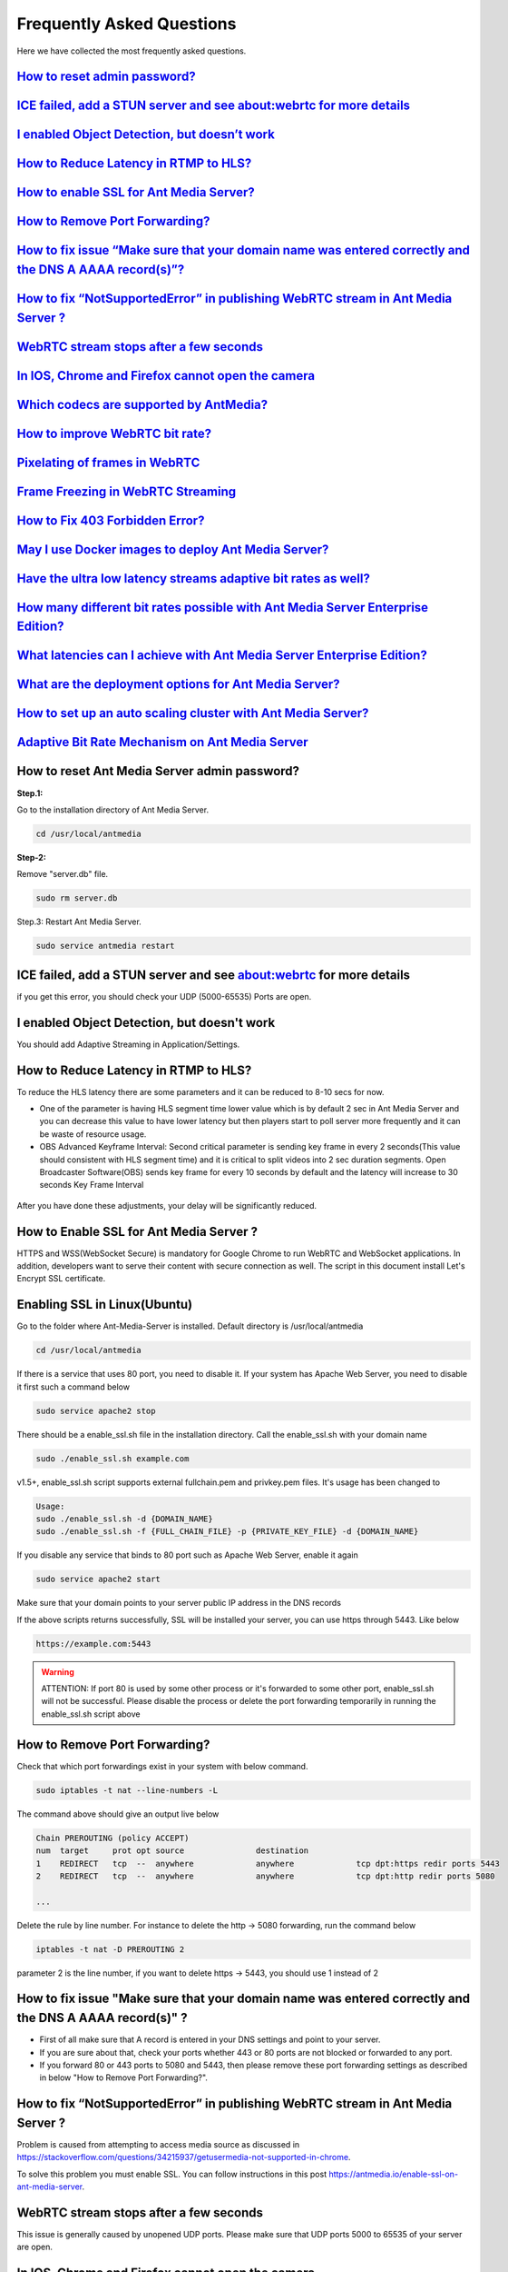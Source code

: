 ############################
Frequently Asked Questions
############################

Here we have collected the most frequently asked questions.

`How to reset admin password? <http://docs.antmedia.io/en/latest/FAQ.html#how-to-reset-ant-media-server-admin-password>`_
******************************************************************************************************************************

`ICE failed, add a STUN server and see about:webrtc for more details <http://docs.antmedia.io/en/latest/FAQ.html#id15>`_
***********************************************************************************************************************************************

`I enabled Object Detection, but doesn’t work <http://docs.antmedia.io/en/latest/FAQ.html#i-enabled-object-detection-but-doesn-t-work>`_
*********************************************************************************************************************************************************

`How to Reduce Latency in RTMP to HLS? <http://docs.antmedia.io/en/latest/FAQ.html#id16>`_
********************************************************************************************************

`How to enable SSL for Ant Media Server? <http://docs.antmedia.io/en/latest/FAQ.html#id17>`_
*******************************************************************************************************

`How to Remove Port Forwarding? <http://docs.antmedia.io/en/latest/FAQ.html#id18>`_
**************************************************************************************

`How to fix issue “Make sure that your domain name was entered correctly and the DNS A AAAA record(s)”? <http://docs.antmedia.io/en/latest/FAQ.html#id19>`_
*********************************************************************************************************************************************************************

`How to fix “NotSupportedError” in publishing WebRTC stream in Ant Media Server ? <http://docs.antmedia.io/en/latest/FAQ.html#id20>`_
**********************************************************************************************************************************************

`WebRTC stream stops after a few seconds <http://docs.antmedia.io/en/latest/FAQ.html#id21>`_
**********************************************************************************************************

`In IOS, Chrome and Firefox cannot open the camera <http://docs.antmedia.io/en/latest/FAQ.html#id22>`_
****************************************************************************************************************

`Which codecs are supported by AntMedia? <http://docs.antmedia.io/en/latest/FAQ.html#id23>`_
**********************************************************************************************************

`How to improve WebRTC bit rate? <http://docs.antmedia.io/en/latest/FAQ.html#how-to-improve-webrtc-bit-rate>`_
*********************************************************************************************************************************

`Pixelating of frames in WebRTC <http://docs.antmedia.io/en/latest/FAQ.html#id24>`_
************************************************************************************************

`Frame Freezing in WebRTC Streaming <http://docs.antmedia.io/en/latest/FAQ.html#id25>`_
***************************************************************************************************

`How to Fix 403 Forbidden Error? <http://docs.antmedia.io/en/latest/FAQ.html#how-to-fix-403-forbidden-error>`_
*********************************************************************************************************************

`May I use Docker images to deploy Ant Media Server? <http://docs.antmedia.io/en/latest/FAQ.html#may-i-use-docker-images-to-deploy-ant-media-server>`_
************************************************************************************************************************************************************

`Have the ultra low latency streams adaptive bit rates as well? <http://docs.antmedia.io/en/latest/FAQ.html#have-the-ultra-low-latency-streams-adaptive-bit-rates-as-well>`_
****************************************************************************************************************************************************************************************

`How many different bit rates possible with Ant Media Server Enterprise Edition? <http://docs.antmedia.io/en/latest/FAQ.html#how-many-different-bit-rates-possible-with-ant-media-server-enterprise-edition>`_
*************************************************************************************************************************************************************************************************************************

`What latencies can I achieve with Ant Media Server Enterprise Edition? <http://docs.antmedia.io/en/latest/FAQ.html#what-latencies-can-i-achieve-with-ant-media-server-enterprise-edition>`_
*******************************************************************************************************************************************************************************************************

`What are the deployment options for Ant Media Server? <http://docs.antmedia.io/en/latest/FAQ.html#what-are-the-deployment-options-for-ant-media-server>`_
**********************************************************************************************************************************************************************

`How to set up an auto scaling cluster with Ant Media Server? <http://docs.antmedia.io/en/latest/FAQ.html#how-to-set-up-an-auto-scaling-cluster-with-ant-media-server>`_
*******************************************************************************************************************************************************************************

`Adaptive Bit Rate Mechanism on Ant Media Server <http://docs.antmedia.io/en/latest/FAQ.html#adaptive-bit-rate-mechanism-on-ant-media-server>`_
*********************************************************************************************************************************************************


How to reset Ant Media Server admin password?
***********************************************

**Step.1:**

Go to the installation directory of Ant Media Server.

.. code-block:: java

	cd /usr/local/antmedia

**Step-2:**

Remove "server.db" file.

.. code-block:: java

	sudo rm server.db

Step.3: Restart Ant Media Server.

.. code-block:: java

	sudo service antmedia restart

ICE failed, add a STUN server and see about:webrtc for more details
***************************************************************************

if you get this error, you should check your UDP (5000-65535) Ports are open.

I enabled Object Detection, but doesn't work
**********************************************

You should add Adaptive Streaming in Application/Settings.

How to Reduce Latency in RTMP to HLS?
****************************************

To reduce the HLS latency there are some parameters and it can be reduced to 8-10 secs for now.

- One of the parameter is having HLS segment time lower value which is by default 2 sec in Ant Media Server and you can decrease this value to have lower latency but then players start to poll server more frequently and it can be waste of resource usage.

- OBS Advanced Keyframe Interval: Second critical parameter is sending key frame in every 2 seconds(This value should consistent with HLS segment time) and it is critical to split videos into 2 sec duration segments. Open Broadcaster Software(OBS) sends key frame for every 10 seconds by default and the latency will increase to 30 seconds Key Frame Interval

.. figure:: https://i0.wp.com/antmedia.io/wp-content/uploads/2018/05/obs-keyframe-setting.png
   :alt:OBS Setting Page

After you have done these adjustments, your delay will be significantly reduced.

How to Enable SSL for Ant Media Server ?
*******************************************

HTTPS and WSS(WebSocket Secure) is mandatory for Google Chrome to run WebRTC and WebSocket applications. In addition, developers want to serve their content with secure connection as well. The script in this document install Let's Encrypt SSL certificate.

Enabling SSL in Linux(Ubuntu)
******************************

Go to the folder where Ant-Media-Server is installed. Default directory is /usr/local/antmedia

.. code-block:: java

	cd /usr/local/antmedia
	
If there is a service that uses 80 port, you need to disable it. If your system has Apache Web Server, you need to disable it first such a command below

.. code-block:: java

	sudo service apache2 stop	
	
There should be a enable_ssl.sh file in the installation directory. Call the enable_ssl.sh with your domain name

.. code-block:: java

	sudo ./enable_ssl.sh example.com
	
v1.5+, enable_ssl.sh script supports external fullchain.pem and privkey.pem files. It's usage has been changed to

.. code-block:: java

	Usage:
	sudo ./enable_ssl.sh -d {DOMAIN_NAME}
	sudo ./enable_ssl.sh -f {FULL_CHAIN_FILE} -p {PRIVATE_KEY_FILE} -d {DOMAIN_NAME} 
	
If you disable any service that binds to 80 port such as Apache Web Server, enable it again

.. code-block:: java

	sudo service apache2 start
	
Make sure that your domain points to your server public IP address in the DNS records

If the above scripts returns successfully, SSL will be installed your server, you can use https through 5443. Like below

.. code-block:: java

	https://example.com:5443

.. warning::
	ATTENTION: If port 80 is used by some other process or it's forwarded to some other port, enable_ssl.sh will not be successful. Please disable the process or delete the port forwarding temporarily in running the enable_ssl.sh script above

How to Remove Port Forwarding?
**************************************

Check that which port forwardings exist in your system with below command.

.. code-block:: java

	sudo iptables -t nat --line-numbers -L
	
The command above should give an output live below

.. code-block:: java

	Chain PREROUTING (policy ACCEPT)
	num  target     prot opt source               destination         
	1    REDIRECT   tcp  --  anywhere             anywhere             tcp dpt:https redir ports 5443
	2    REDIRECT   tcp  --  anywhere             anywhere             tcp dpt:http redir ports 5080

	...
	
Delete the rule by line number. For instance to delete the http -> 5080 forwarding, run the command below

.. code-block:: java

	iptables -t nat -D PREROUTING 2

parameter 2 is the line number, if you want to delete https -> 5443, you should use 1 instead of 2

How to fix issue "Make sure that your domain name was entered correctly and the DNS A AAAA record(s)" ?
******************************************************************************************************************

- First of all make sure that A record is entered in your DNS settings and point to your server.

- If you are sure about that, check your ports whether 443 or 80 ports are not blocked or forwarded to any port.

- If you forward 80 or 443 ports to 5080 and 5443, then please remove these port forwarding settings as described in below "How to Remove Port Forwarding?".

How to fix “NotSupportedError” in publishing WebRTC stream in Ant Media Server ?
***************************************************************************************

Problem is caused from attempting to access media source as discussed in https://stackoverflow.com/questions/34215937/getusermedia-not-supported-in-chrome.

To solve this problem you must enable SSL. You can follow instructions in this post https://antmedia.io/enable-ssl-on-ant-media-server.

WebRTC stream stops after a few seconds
******************************************

This issue is generally caused by unopened UDP ports. Please make sure that UDP ports 5000 to 65535 of your server are open.

In IOS, Chrome and Firefox cannot open the camera
***************************************************

This is an IOS bug: https://stackoverflow.com/questions/51501642/chrome-and-firefox-are-not-able-to-access-iphone-camera/53093348#53093348

Which codecs are supported by AntMedia?
*******************************************

In video H264 is supported, In audio, for WebRTC, opus is supported and for HLS, AAC is supported.

How to improve WebRTC bit rate?
**************************************

Let's remember the definition of WebRTC from its founders:

.. tip::
	"WebRTC is a free, open project that provides browsers and mobile applications with Real-Time Communications (RTC) capabilities via simple APIs. The WebRTC components have been optimized to best serve this purpose."

As you may know, the main purpose of WebRTC is Real-Time Communication.

Image quality is an opponent power against real-time (ultra-low latency) communication.

So, there should be a break-even point for the balance of latency and image quality.

The optimum video speed with the current processor and communication platforms is 2500 Kbps.

There are some references to this issue:

- A blog from WebRTC Expert Tashi Levent Levi:  https://bloggeek.me/webrtc-vs-zoom-video-quality/

- A paper from academia: http://wimnet.ee.columbia.edu/wp-content/uploads/2017/10/WebRTC-Performance.pdf

- Test results for the limits from webrtc-experiment.com 

.. code-block:: java
    
	https://www.webrtc-experiment.com/webrtcpedia/
    Maximum video bitrate on chrome is about 2Mb/s (i.e. 2000kbits/s).
    Minimum video bitrate on chrome is .05Mb/s (i.e. 50kbits/s).
    Starting video bitrate on chrome is .3Mb/s (i.e. 300kbits/s).

As a result, everyone needs to measure the best performant configuration of their infrastructure by changing them step-by-step.

Our suggestions are as follows:

.. code-block:: java

	- 20 for FPS is optimum; however, 10 and 15 should be examined.
	- 720p is good enough for video quality, especially for mobile platforms.
	- 1000 Kbps is optimum for 720p, 750 Kbps is also acceptable when FPS is 10.

Pixelating of frames in WebRTC
**************************************

This can cause a lot of things. If the broadcast values(Frame drop or etc) and server values (CPU or Ram etc.) are healthy, 3 things that matter to us can be listed below.

-Adaptive Streaming Setting. Here is default Setting in below.
*******************************************************************

.. code-block:: java

	Resolution   Video Bitrate (Kbps)  Audio Bitrate (Kbps)
	1080p              2000                       256
	720p               1500                       128 
	480p               1000                        75
	360p                800                        64
	240p                500                        32

These values change some different cases. Because everyone's scenario is different, these values are not fixed.

-WebRTC Framerate Setting
**************************************

Framerate is also a specific parameter. The framerate default parameter is 20. But as I said above, these values change your situation.

-Server Location
**************************************

It is more stable to broadcast physically near servers.

If broadcast quality problems occur, lower these values and select the server close to where you broadcast, I hope your quality problem will go away.

Frame Freezing in WebRTC Streaming
**************************************

Frame Freezing problem is caused by frame Drop. The frame Drop reasons are listed below.

-Server Location
**************************************

It is more stable to broadcast physically near servers.

-Server Network Capacity
**************************************

For Media Streaming, servers with high network capacity are required. If your server's network capacity is low, you may experience frame drops. Also, Frame Drops causes Frame Freezing.

How to Fix 403 Forbidden Error?
**************************************

You can use IP Filtering for your Ant Media Server's RESTful API gate. 
If it's ON and your IP is not listed on the enabled IPs List, you cannot access to RESTful API. If you delete 127.0.0.1, localhost web panel will no longer work. 
Write access IP Address like: 127.0.0.1,192.168.1.1/24,34.22.16.222


May I use Docker images to deploy Ant Media Server?
*********************************************************

Absolutely YES. Utilizing Docker images is a very common way of deploying Ant Media Server.

Have the ultra low latency streams adaptive bit rates as well?
******************************************************************

Definitely YES. Ant Media Server provides ultra-low latency and adaptive bit rate at the same time.

How many different bit rates possible with Ant Media Server Enterprise Edition?
**************************************************************************************

There is virtually no limit. AMSEE typically run 4-5 different bitrates with the option to go lower.

.. code-block:: java

	The recommended default resolutions are:

	240p - 500 Kbps
	360p - 800 Kbps
	480p - 1000 Kbps
	720p - 1500 Kbps
	1080p - 2000 Kbps
	
What latencies can I achieve with Ant Media Server Enterprise Edition?
****************************************************************************

Ant Media Server Enterprise Edition is capable of:
*********************************************************

0,5 seconds typical latency with WebRTC to WebRTC streaming path. (usually around 0,2 seconds)

2-3 seconds typical latency with RTSP/RTMP to WebRTC streaming path.

6-10 seconds typical latency with RTMP/WebRTC to HLS streaming path.

What are the deployment options for Ant Media Server?
************************************************************

There're 4 different methods to use Ant Media Server (AMS):
^^^^^^^^^^^^^^^^^^^^^^^^^^^^^^^^^^^^^^^^^^^^^^^^^^^^^^^^^^^^^^^

If you want to host AMS on your own server/cloud, you can buy Ant Media Server Enterprise Edition License: https://antmedia.io/#products

If you don't want to concern on server/cloud stuff, you can buy small/medium/large server instances which have already installed AMS: https://antmedia.io/#products

If you have an AWS account, you can use AMS and pay for Amazon: https://aws.amazon.com/marketplace/search/results?x=0&y=0&searchTerms=Ant+Media+Server&page=1&ref_=nav_search_box

If you have an Azure account, you can use AMS and pay for Microsoft: https://azuremarketplace.microsoft.com/en-us/marketplace/apps/antmedia.ant_media_server_enterprise

How to set up an auto scaling cluster with Ant Media Server?
*******************************************************************

Main documentation of Ant Media Server is on http://docs.antmedia.io/en/latest/

Scaling and Load Balancing http://docs.antmedia.io/en/latest/Scaling-and-Load-Balancing.html

AMS Cluster On AWS http://docs.antmedia.io/en/latest/Cloud-Deployments.html#ams-cluster-on-aws

AMS Cluster On Azure http://docs.antmedia.io/en/latest/Cloud-Deployments.html#ams-cluster-on-azure

Documentation of AMS has improved and is still developing.

Adaptive Bit Rate Mechanism on Ant Media Server
*****************************************************

Actually, the bottleneck is the network throughput. So, Ant Media Server is always aware of the network speed, the end-user has on his side. Regardless of the resolution in the Adaptive settings, a bitrate selection is made either upward or downward, depending on the bit rate information and the instantaneous network speed.





















